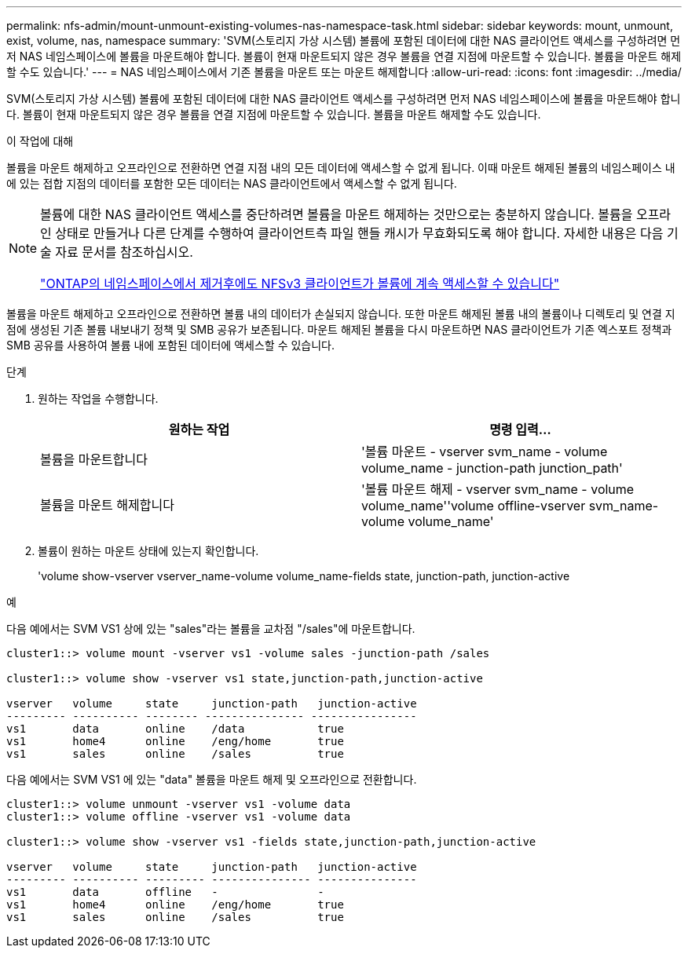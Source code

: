 ---
permalink: nfs-admin/mount-unmount-existing-volumes-nas-namespace-task.html 
sidebar: sidebar 
keywords: mount, unmount, exist, volume, nas, namespace 
summary: 'SVM(스토리지 가상 시스템) 볼륨에 포함된 데이터에 대한 NAS 클라이언트 액세스를 구성하려면 먼저 NAS 네임스페이스에 볼륨을 마운트해야 합니다. 볼륨이 현재 마운트되지 않은 경우 볼륨을 연결 지점에 마운트할 수 있습니다. 볼륨을 마운트 해제할 수도 있습니다.' 
---
= NAS 네임스페이스에서 기존 볼륨을 마운트 또는 마운트 해제합니다
:allow-uri-read: 
:icons: font
:imagesdir: ../media/


[role="lead"]
SVM(스토리지 가상 시스템) 볼륨에 포함된 데이터에 대한 NAS 클라이언트 액세스를 구성하려면 먼저 NAS 네임스페이스에 볼륨을 마운트해야 합니다. 볼륨이 현재 마운트되지 않은 경우 볼륨을 연결 지점에 마운트할 수 있습니다. 볼륨을 마운트 해제할 수도 있습니다.

.이 작업에 대해
볼륨을 마운트 해제하고 오프라인으로 전환하면 연결 지점 내의 모든 데이터에 액세스할 수 없게 됩니다. 이때 마운트 해제된 볼륨의 네임스페이스 내에 있는 접합 지점의 데이터를 포함한 모든 데이터는 NAS 클라이언트에서 액세스할 수 없게 됩니다.

[NOTE]
====
볼륨에 대한 NAS 클라이언트 액세스를 중단하려면 볼륨을 마운트 해제하는 것만으로는 충분하지 않습니다. 볼륨을 오프라인 상태로 만들거나 다른 단계를 수행하여 클라이언트측 파일 핸들 캐시가 무효화되도록 해야 합니다. 자세한 내용은 다음 기술 자료 문서를 참조하십시오.

https://kb.netapp.com/Advice_and_Troubleshooting/Data_Storage_Software/ONTAP_OS/NFSv3_clients_still_have_access_to_a_volume_after_being_removed_from_the_namespace_in_ONTAP["ONTAP의 네임스페이스에서 제거후에도 NFSv3 클라이언트가 볼륨에 계속 액세스할 수 있습니다"]

====
볼륨을 마운트 해제하고 오프라인으로 전환하면 볼륨 내의 데이터가 손실되지 않습니다. 또한 마운트 해제된 볼륨 내의 볼륨이나 디렉토리 및 연결 지점에 생성된 기존 볼륨 내보내기 정책 및 SMB 공유가 보존됩니다. 마운트 해제된 볼륨을 다시 마운트하면 NAS 클라이언트가 기존 엑스포트 정책과 SMB 공유를 사용하여 볼륨 내에 포함된 데이터에 액세스할 수 있습니다.

.단계
. 원하는 작업을 수행합니다.
+
[cols="2*"]
|===
| 원하는 작업 | 명령 입력... 


 a| 
볼륨을 마운트합니다
 a| 
'볼륨 마운트 - vserver svm_name - volume volume_name - junction-path junction_path'



 a| 
볼륨을 마운트 해제합니다
 a| 
'볼륨 마운트 해제 - vserver svm_name - volume volume_name''volume offline-vserver svm_name-volume volume_name'

|===
. 볼륨이 원하는 마운트 상태에 있는지 확인합니다.
+
'volume show-vserver vserver_name-volume volume_name-fields state, junction-path, junction-active



.예
다음 예에서는 SVM VS1 상에 있는 "sales"라는 볼륨을 교차점 "/sales"에 마운트합니다.

[listing]
----
cluster1::> volume mount -vserver vs1 -volume sales -junction-path /sales

cluster1::> volume show -vserver vs1 state,junction-path,junction-active

vserver   volume     state     junction-path   junction-active
--------- ---------- -------- --------------- ----------------
vs1       data       online    /data           true
vs1       home4      online    /eng/home       true
vs1       sales      online    /sales          true
----
다음 예에서는 SVM VS1 에 있는 "data" 볼륨을 마운트 해제 및 오프라인으로 전환합니다.

[listing]
----
cluster1::> volume unmount -vserver vs1 -volume data
cluster1::> volume offline -vserver vs1 -volume data

cluster1::> volume show -vserver vs1 -fields state,junction-path,junction-active

vserver   volume     state     junction-path   junction-active
--------- ---------- --------- --------------- ---------------
vs1       data       offline   -               -
vs1       home4      online    /eng/home       true
vs1       sales      online    /sales          true
----